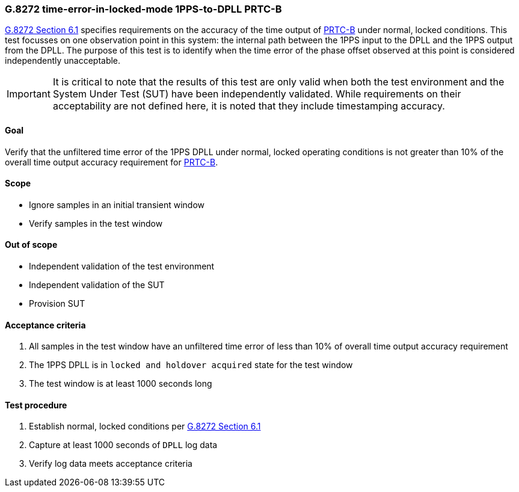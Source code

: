 ifdef::env-github[]
:important-caption: :heavy_exclamation_mark:
endif::[]

=== G.8272 time-error-in-locked-mode 1PPS-to-DPLL PRTC-B

https://www.itu.int/rec/T-REC-G.8272/en[G.8272 Section 6.1] specifies
requirements on the accuracy of the time output of
https://www.itu.int/rec/T-REC-G.8272/en[PRTC-B] under normal, locked conditions.
This test focusses on one observation point in this system: the internal path
between the 1PPS input to the DPLL and the 1PPS output from the DPLL. The purpose of this test is to identify when the time error of the phase offset observed at this point is considered independently unacceptable.

IMPORTANT: It is critical to note that the results of this test are only valid
when both the test environment and the System Under Test (SUT) have been
independently validated. While requirements on their acceptability are not
defined here, it is noted that they include timestamping accuracy.

==== Goal

Verify that the unfiltered time error of the 1PPS DPLL under
normal, locked operating conditions is not greater than 10% of the overall time
output accuracy requirement for https://www.itu.int/rec/T-REC-G.8272/en[PRTC-B].

==== Scope

* Ignore samples in an initial transient window
* Verify samples in the test window

==== Out of scope

* Independent validation of the test environment
* Independent validation of the SUT
* Provision SUT

==== Acceptance criteria

1. All samples in the test window have an unfiltered time error
   of less than 10% of overall time output accuracy requirement
2. The 1PPS DPLL is in `locked and holdover acquired` state for the test window
3. The test window is at least 1000 seconds long

==== Test procedure

1. Establish normal, locked conditions per
   https://www.itu.int/rec/T-REC-G.8272/en[G.8272 Section 6.1]
2. Capture at least 1000 seconds of `DPLL` log data
3. Verify log data meets acceptance criteria
